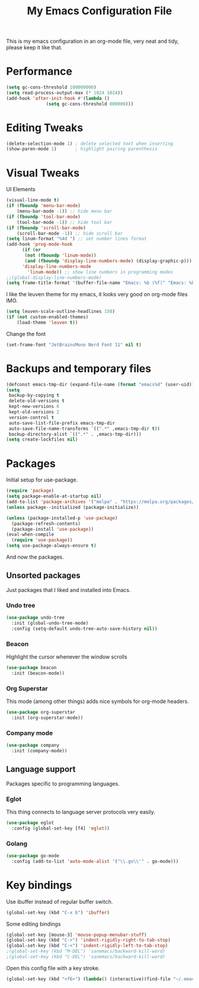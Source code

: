 #+TITLE: My Emacs Configuration File
#+STARTUP: content

This is my emacs configuration in an org-mode file, very neat and tidy, please keep it like that.

* Performance

#+begin_src emacs-lisp
  (setq gc-cons-threshold 100000000)
  (setq read-process-output-max (* 1024 1024))
  (add-hook 'after-init-hook #'(lambda ()
				 (setq gc-cons-threshold 800000)))
#+end_src


* Editing Tweaks

#+begin_src emacs-lisp
  (delete-selection-mode 1) ; delete selected text when inserting
  (show-paren-mode 1)       ; highlight pairing parenthesis
#+end_src

* Visual Tweaks

UI Elements

#+begin_src emacs-lisp
  (visual-line-mode t)
  (if (fboundp 'menu-bar-mode)
      (menu-bar-mode -1)) ;; hide menu bar
  (if (fboundp 'tool-bar-mode)
      (tool-bar-mode -1)) ;; hide tool bar
  (if (fboundp 'scroll-bar-mode)
      (scroll-bar-mode -1)) ;; hide scroll bar
  (setq linum-format "%4d ") ;; set number lines format
  (add-hook 'prog-mode-hook
	    (if (or
		 (not (fboundp 'linum-mode))
		 (and (fboundp 'display-line-numbers-mode) (display-graphic-p)))
		'display-line-numbers-mode 
	      'linum-mode)) ;; show line numbers in programming modes
  ;;(global-display-line-numbers-mode)
  (setq frame-title-format '(buffer-file-name "Emacs: %b (%f)" "Emacs: %b"))
#+end_src

I like the leuven theme for my emacs, it looks very good on org-mode files IMO.

#+begin_src emacs-lisp
  (setq leuven-scale-outline-headlines 150)
  (if (not custom-enabled-themes)
      (load-theme 'leuven t))
#+end_src

Change the font

#+begin_src emacs-lisp
  (set-frame-font "JetBrainsMono Nerd Font 11" nil t)
#+end_src

* Backups and temporary files

#+begin_src emacs-lisp
  (defconst emacs-tmp-dir (expand-file-name (format "emacs%d" (user-uid)) temporary-file-directory))
  (setq
   backup-by-copying t
   delete-old-versions t
   kept-new-versions 6
   kept-old-versions 2
   version-control t
   auto-save-list-file-prefix emacs-tmp-dir
   auto-save-file-name-transforms `((".*" ,emacs-tmp-dir t))
   backup-directory-alist `((".*" . ,emacs-tmp-dir)))
  (setq create-lockfiles nil)
#+end_src

* Packages

Initial setup for use-package.

#+begin_src emacs-lisp
  (require 'package)
  (setq package-enable-at-startup nil)
  (add-to-list 'package-archives '("melpa" . "https://melpa.org/packages/"))
  (unless package--initialized (package-initialize))

  (unless (package-installed-p 'use-package)
    (package-refresh-contents)
    (package-install 'use-package))
  (eval-when-compile
    (require 'use-package))
  (setq use-package-always-ensure t)
#+end_src

And now the packages.

** Unsorted packages

Just packages that I liked and installed into Emacs.

*** Undo tree

#+begin_src emacs-lisp
  (use-package undo-tree
    :init (global-undo-tree-mode)
    :config (setq-default undo-tree-auto-save-history nil))
#+end_src

*** Beacon

Highlight the cursor whenever the window scrolls

#+begin_src emacs-lisp
  (use-package beacon
    :init (beacon-mode))
#+end_src

*** Org Superstar

This mode (among other things) adds nice symbols for org-mode headers.

#+begin_src emacs-lisp
  (use-package org-superstar
    :init (org-superstar-mode))
#+end_src

*** Company mode

#+begin_src emacs-lisp
  (use-package company
    :init (company-mode))
#+end_src

** Language support

Packages specific to programming languages.

*** Eglot

This thing connects to language server protocols very easily.

#+begin_src emacs-lisp
  (use-package eglot
    :config (global-set-key [f4] 'eglot))
#+end_src

*** Golang

#+begin_src emacs-lisp
  (use-package go-mode
    :config (add-to-list 'auto-mode-alist '("\\.go\\'" . go-mode)))
#+end_src

* Key bindings

Use ibuffer instead of regular buffer switch.

#+begin_src emacs-lisp
  (global-set-key (kbd "C-x b") 'ibuffer)
#+end_src

Some editing bindings

#+begin_src emacs-lisp
  (global-set-key [mouse-3] 'mouse-popup-menubar-stuff)
  (global-set-key (kbd "C->") 'indent-rigidly-right-to-tab-stop)
  (global-set-key (kbd "C-<") 'indent-rigidly-left-to-tab-stop)
  ;(global-set-key (kbd "M-DEL") 'sanemacs/backward-kill-word)
  ;(global-set-key (kbd "C-DEL") 'sanemacs/backward-kill-word)
#+end_src

Open this config file with a key stroke.

#+begin_src emacs-lisp
  (global-set-key (kbd "<f6>") (lambda() (interactive)(find-file "~/.emacs.d/")))
#+end_src
